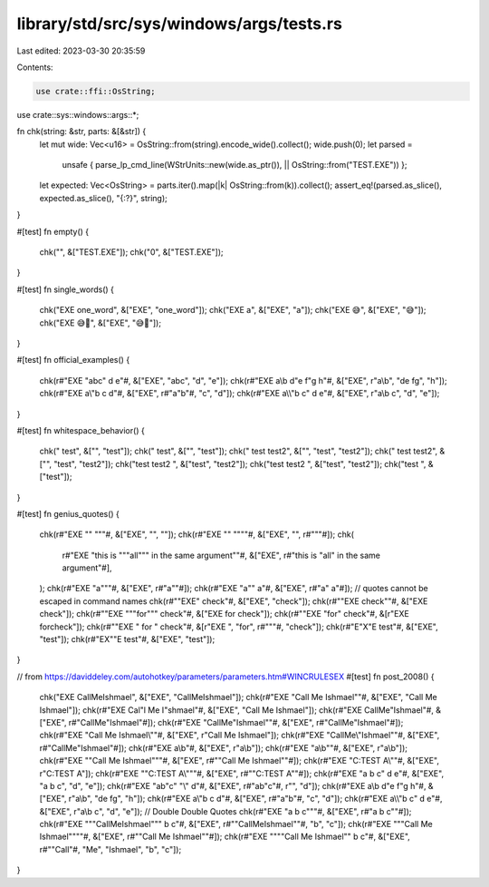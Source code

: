 library/std/src/sys/windows/args/tests.rs
=========================================

Last edited: 2023-03-30 20:35:59

Contents:

.. code-block:: rs

    use crate::ffi::OsString;
use crate::sys::windows::args::*;

fn chk(string: &str, parts: &[&str]) {
    let mut wide: Vec<u16> = OsString::from(string).encode_wide().collect();
    wide.push(0);
    let parsed =
        unsafe { parse_lp_cmd_line(WStrUnits::new(wide.as_ptr()), || OsString::from("TEST.EXE")) };
    let expected: Vec<OsString> = parts.iter().map(|k| OsString::from(k)).collect();
    assert_eq!(parsed.as_slice(), expected.as_slice(), "{:?}", string);
}

#[test]
fn empty() {
    chk("", &["TEST.EXE"]);
    chk("\0", &["TEST.EXE"]);
}

#[test]
fn single_words() {
    chk("EXE one_word", &["EXE", "one_word"]);
    chk("EXE a", &["EXE", "a"]);
    chk("EXE 😅", &["EXE", "😅"]);
    chk("EXE 😅🤦", &["EXE", "😅🤦"]);
}

#[test]
fn official_examples() {
    chk(r#"EXE "abc" d e"#, &["EXE", "abc", "d", "e"]);
    chk(r#"EXE a\\\b d"e f"g h"#, &["EXE", r"a\\\b", "de fg", "h"]);
    chk(r#"EXE a\\\"b c d"#, &["EXE", r#"a\"b"#, "c", "d"]);
    chk(r#"EXE a\\\\"b c" d e"#, &["EXE", r"a\\b c", "d", "e"]);
}

#[test]
fn whitespace_behavior() {
    chk(" test", &["", "test"]);
    chk("  test", &["", "test"]);
    chk(" test test2", &["", "test", "test2"]);
    chk(" test  test2", &["", "test", "test2"]);
    chk("test test2 ", &["test", "test2"]);
    chk("test  test2 ", &["test", "test2"]);
    chk("test ", &["test"]);
}

#[test]
fn genius_quotes() {
    chk(r#"EXE "" """#, &["EXE", "", ""]);
    chk(r#"EXE "" """"#, &["EXE", "", r#"""#]);
    chk(
        r#"EXE "this is """all""" in the same argument""#,
        &["EXE", r#"this is "all" in the same argument"#],
    );
    chk(r#"EXE "a"""#, &["EXE", r#"a""#]);
    chk(r#"EXE "a"" a"#, &["EXE", r#"a" a"#]);
    // quotes cannot be escaped in command names
    chk(r#""EXE" check"#, &["EXE", "check"]);
    chk(r#""EXE check""#, &["EXE check"]);
    chk(r#""EXE """for""" check"#, &["EXE for check"]);
    chk(r#""EXE \"for\" check"#, &[r"EXE \for\ check"]);
    chk(r#""EXE \" for \" check"#, &[r"EXE \", "for", r#"""#, "check"]);
    chk(r#"E"X"E test"#, &["EXE", "test"]);
    chk(r#"EX""E test"#, &["EXE", "test"]);
}

// from https://daviddeley.com/autohotkey/parameters/parameters.htm#WINCRULESEX
#[test]
fn post_2008() {
    chk("EXE CallMeIshmael", &["EXE", "CallMeIshmael"]);
    chk(r#"EXE "Call Me Ishmael""#, &["EXE", "Call Me Ishmael"]);
    chk(r#"EXE Cal"l Me I"shmael"#, &["EXE", "Call Me Ishmael"]);
    chk(r#"EXE CallMe\"Ishmael"#, &["EXE", r#"CallMe"Ishmael"#]);
    chk(r#"EXE "CallMe\"Ishmael""#, &["EXE", r#"CallMe"Ishmael"#]);
    chk(r#"EXE "Call Me Ishmael\\""#, &["EXE", r"Call Me Ishmael\"]);
    chk(r#"EXE "CallMe\\\"Ishmael""#, &["EXE", r#"CallMe\"Ishmael"#]);
    chk(r#"EXE a\\\b"#, &["EXE", r"a\\\b"]);
    chk(r#"EXE "a\\\b""#, &["EXE", r"a\\\b"]);
    chk(r#"EXE "\"Call Me Ishmael\"""#, &["EXE", r#""Call Me Ishmael""#]);
    chk(r#"EXE "C:\TEST A\\""#, &["EXE", r"C:\TEST A\"]);
    chk(r#"EXE "\"C:\TEST A\\\"""#, &["EXE", r#""C:\TEST A\""#]);
    chk(r#"EXE "a b c"  d  e"#, &["EXE", "a b c", "d", "e"]);
    chk(r#"EXE "ab\"c"  "\\"  d"#, &["EXE", r#"ab"c"#, r"\", "d"]);
    chk(r#"EXE a\\\b d"e f"g h"#, &["EXE", r"a\\\b", "de fg", "h"]);
    chk(r#"EXE a\\\"b c d"#, &["EXE", r#"a\"b"#, "c", "d"]);
    chk(r#"EXE a\\\\"b c" d e"#, &["EXE", r"a\\b c", "d", "e"]);
    // Double Double Quotes
    chk(r#"EXE "a b c"""#, &["EXE", r#"a b c""#]);
    chk(r#"EXE """CallMeIshmael"""  b  c"#, &["EXE", r#""CallMeIshmael""#, "b", "c"]);
    chk(r#"EXE """Call Me Ishmael""""#, &["EXE", r#""Call Me Ishmael""#]);
    chk(r#"EXE """"Call Me Ishmael"" b c"#, &["EXE", r#""Call"#, "Me", "Ishmael", "b", "c"]);
}


